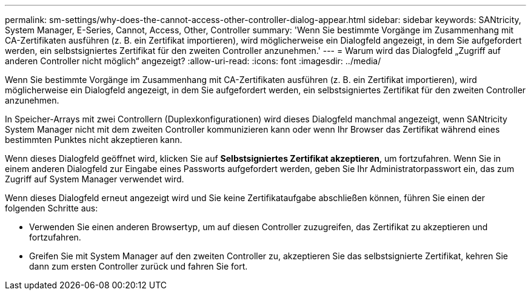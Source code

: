 ---
permalink: sm-settings/why-does-the-cannot-access-other-controller-dialog-appear.html 
sidebar: sidebar 
keywords: SANtricity, System Manager, E-Series, Cannot, Access, Other, Controller 
summary: 'Wenn Sie bestimmte Vorgänge im Zusammenhang mit CA-Zertifikaten ausführen (z. B. ein Zertifikat importieren), wird möglicherweise ein Dialogfeld angezeigt, in dem Sie aufgefordert werden, ein selbstsigniertes Zertifikat für den zweiten Controller anzunehmen.' 
---
= Warum wird das Dialogfeld „Zugriff auf anderen Controller nicht möglich“ angezeigt?
:allow-uri-read: 
:icons: font
:imagesdir: ../media/


[role="lead"]
Wenn Sie bestimmte Vorgänge im Zusammenhang mit CA-Zertifikaten ausführen (z. B. ein Zertifikat importieren), wird möglicherweise ein Dialogfeld angezeigt, in dem Sie aufgefordert werden, ein selbstsigniertes Zertifikat für den zweiten Controller anzunehmen.

In Speicher-Arrays mit zwei Controllern (Duplexkonfigurationen) wird dieses Dialogfeld manchmal angezeigt, wenn SANtricity System Manager nicht mit dem zweiten Controller kommunizieren kann oder wenn Ihr Browser das Zertifikat während eines bestimmten Punktes nicht akzeptieren kann.

Wenn dieses Dialogfeld geöffnet wird, klicken Sie auf *Selbstsigniertes Zertifikat akzeptieren*, um fortzufahren. Wenn Sie in einem anderen Dialogfeld zur Eingabe eines Passworts aufgefordert werden, geben Sie Ihr Administratorpasswort ein, das zum Zugriff auf System Manager verwendet wird.

Wenn dieses Dialogfeld erneut angezeigt wird und Sie keine Zertifikataufgabe abschließen können, führen Sie einen der folgenden Schritte aus:

* Verwenden Sie einen anderen Browsertyp, um auf diesen Controller zuzugreifen, das Zertifikat zu akzeptieren und fortzufahren.
* Greifen Sie mit System Manager auf den zweiten Controller zu, akzeptieren Sie das selbstsignierte Zertifikat, kehren Sie dann zum ersten Controller zurück und fahren Sie fort.

